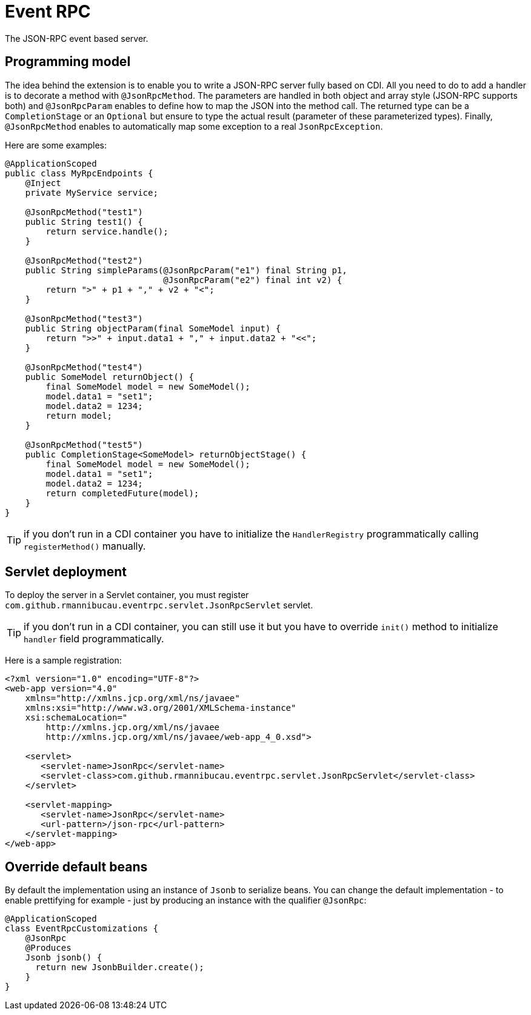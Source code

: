 = Event RPC

The JSON-RPC event based server.

== Programming model

The idea behind the extension is to enable you to write a JSON-RPC server fully based on CDI.
All you need to do to add a handler is to decorate a method with `@JsonRpcMethod`.
The parameters are handled in both object and array style (JSON-RPC supports both) and `@JsonRpcParam` enables to define how to map the JSON into the method call.
The returned type can be a `CompletionStage` or an `Optional` but ensure to type the actual result (parameter of these parameterized types).
Finally, `@JsonRpcMethod` enables to automatically map some exception to a real `JsonRpcException`.

Here are some examples:

[source,java]
----
@ApplicationScoped
public class MyRpcEndpoints {
    @Inject
    private MyService service;

    @JsonRpcMethod("test1")
    public String test1() {
        return service.handle();
    }

    @JsonRpcMethod("test2")
    public String simpleParams(@JsonRpcParam("e1") final String p1,
                               @JsonRpcParam("e2") final int v2) {
        return ">" + p1 + "," + v2 + "<";
    }

    @JsonRpcMethod("test3")
    public String objectParam(final SomeModel input) {
        return ">>" + input.data1 + "," + input.data2 + "<<";
    }

    @JsonRpcMethod("test4")
    public SomeModel returnObject() {
        final SomeModel model = new SomeModel();
        model.data1 = "set1";
        model.data2 = 1234;
        return model;
    }

    @JsonRpcMethod("test5")
    public CompletionStage<SomeModel> returnObjectStage() {
        final SomeModel model = new SomeModel();
        model.data1 = "set1";
        model.data2 = 1234;
        return completedFuture(model);
    }
}
----

TIP: if you don't run in a CDI container you have to initialize the `HandlerRegistry` programmatically calling `registerMethod()` manually.

== Servlet deployment

To deploy the server in a Servlet container, you must register `com.github.rmannibucau.eventrpc.servlet.JsonRpcServlet` servlet.

TIP: if you don't run in a CDI container, you can still use it but you have to override `init()` method to initialize `handler` field programmatically.

Here is a sample registration:

[source,xml]
----
<?xml version="1.0" encoding="UTF-8"?>
<web-app version="4.0"
    xmlns="http://xmlns.jcp.org/xml/ns/javaee"
    xmlns:xsi="http://www.w3.org/2001/XMLSchema-instance"
    xsi:schemaLocation="
        http://xmlns.jcp.org/xml/ns/javaee
        http://xmlns.jcp.org/xml/ns/javaee/web-app_4_0.xsd">

    <servlet>
       <servlet-name>JsonRpc</servlet-name>
       <servlet-class>com.github.rmannibucau.eventrpc.servlet.JsonRpcServlet</servlet-class>
    </servlet>

    <servlet-mapping>
       <servlet-name>JsonRpc</servlet-name>
       <url-pattern>/json-rpc</url-pattern>
    </servlet-mapping>
</web-app>
----

== Override default beans

By default the implementation using an instance of `Jsonb` to serialize beans.
You can change the default implementation - to enable prettifying for example - just by producing an instance with the qualifier `@JsonRpc`:

[source,java]
----
@ApplicationScoped
class EventRpcCustomizations {
    @JsonRpc
    @Produces
    Jsonb jsonb() {
      return new JsonbBuilder.create();
    }
}
----


